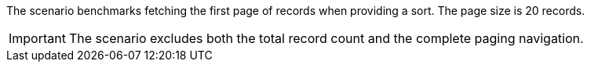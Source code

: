 The scenario benchmarks fetching the first page of records when providing a sort.
The page size is 20 records.

[IMPORTANT]
====
The scenario excludes both the total record count and the complete paging navigation.
====
